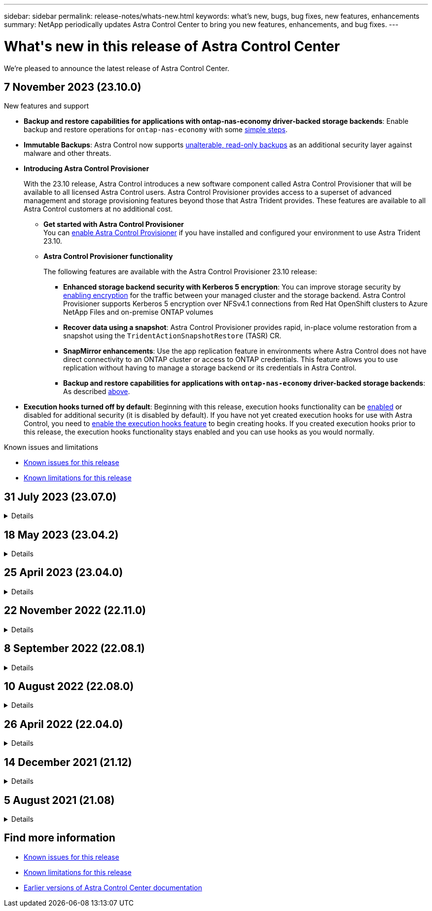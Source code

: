 ---
sidebar: sidebar
permalink: release-notes/whats-new.html
keywords: what's new, bugs, bug fixes, new features, enhancements
summary: NetApp periodically updates Astra Control Center to bring you new features, enhancements, and bug fixes.
---

= What\'s new in this release of Astra Control Center
:hardbreaks:
:icons: font
:imagesdir: ../media/release-notes/

[.lead]
We're pleased to announce the latest release of Astra Control Center.

== 7 November 2023 (23.10.0)

.New features and support

[[nas-eco-backup-restore]]
* *Backup and restore capabilities for applications with ontap-nas-economy driver-backed storage backends*: Enable backup and restore operations for `ontap-nas-economy` with some link:../use/protect-apps.html#enable-backup-and-restore-for-ontap-nas-economy-operations[simple steps^].

* *Immutable Backups*: Astra Control now supports link:../concepts/data-protection.html#immutable-backups[unalterable, read-only backups^] as an additional security layer against malware and other threats.

* *Introducing Astra Control Provisioner*
+
With the 23.10 release, Astra Control introduces a new software component called Astra Control Provisioner that will be available to all licensed Astra Control users. Astra Control Provisioner provides access to a superset of advanced management and storage provisioning features beyond those that Astra Trident provides. These features are available to all Astra Control customers at no additional cost.

** *Get started with Astra Control Provisioner*
You can link:../use/enable-acp.html[enable Astra Control Provisioner^] if you have installed and configured your environment to use Astra Trident 23.10.

** *Astra Control Provisioner functionality*
+
The following features are available with the Astra Control Provisioner 23.10 release:

*** *Enhanced storage backend security with Kerberos 5 encryption*: You can improve storage security by link:../use-acp/configure-storage-backend-encryption.html[enabling encryption^] for the traffic between your managed cluster and the storage backend. Astra Control Provisioner supports Kerberos 5 encryption over NFSv4.1 connections from Red Hat OpenShift clusters to Azure NetApp Files and on-premise ONTAP volumes

*** *Recover data using a snapshot*: Astra Control Provisioner provides rapid, in-place volume restoration from a snapshot using the `TridentActionSnapshotRestore` (TASR) CR.

*** *SnapMirror enhancements*: Use the app replication feature in environments where Astra Control does not have direct connectivity to an ONTAP cluster or access to ONTAP credentials. This feature allows you to use replication without having to manage a storage backend or its credentials in Astra Control. 
//You can also explicitly trigger SnapMirror updates for a particular snapshot and monitor snapshot destination transfer and protection.

*** *Backup and restore capabilities for applications with `ontap-nas-economy` driver-backed storage backends*: As described <<nas-eco-backup-restore,above>>.

* *Execution hooks turned off by default*: Beginning with this release, execution hooks functionality can be link:../use/execution-hooks.html#enable-the-execution-hooks-feature[enabled] or disabled for additional security (it is disabled by default). If you have not yet created execution hooks for use with Astra Control, you need to link:../use/execution-hooks.html#enable-the-execution-hooks-feature[enable the execution hooks feature^] to begin creating hooks. If you created execution hooks prior to this release, the execution hooks functionality stays enabled and you can use hooks as you would normally.

.Known issues and limitations

* link:../release-notes/known-issues.html[Known issues for this release^]
* link:../release-notes/known-limitations.html[Known limitations for this release^]

== 31 July 2023 (23.07.0)
.Details
[%collapsible]
====
.New features and support

* https://docs.netapp.com/us-en/astra-control-center-2307/get-started/requirements.html#storage-backends[Support for using NetApp MetroCluster in a stretch configuration as a storage backend^]
* https://docs.netapp.com/us-en/astra-control-center-2307/get-started/requirements.html#storage-backends[Support for using Longhorn as a storage backend^]
* https://docs.netapp.com/us-en/astra-control-center-2307/use/replicate_snapmirror.html#delete-an-application-replication-relationship[Applications can now be replicated between ONTAP backends from the same Kubernetes cluster]
* https://docs.netapp.com/us-en/astra-control-center-2307/use/manage-remote-authentication.html[Astra Control Center now supports 'userPrincipalName' as an alternative login attribute for remote (LDAP) users^]
* https://docs.netapp.com/us-en/astra-control-center-2307/use/execution-hooks.html[New execution hook type 'post-failover' can be run after replication failover with Astra Control Center^]
* Clone workflows now support live clones only (the current state of managed application). To clone from a snapshot or backup, use the https://docs.netapp.com/us-en/astra-control-center-2307/use/restore-apps.html[restore workflow^].

.Known issues and limitations

* https://docs.netapp.com/us-en/astra-control-center-2307/release-notes/known-issues.html[Known issues for this release^]
* https://docs.netapp.com/us-en/astra-control-center-2307/release-notes/known-limitations.html[Known limitations for this release^]
====
// End snippet

== 18 May 2023 (23.04.2)
.Details
[%collapsible]
====
This patch release (23.04.2) for Astra Control Center (23.04.0) provides support for https://newreleases.io/project/github/kubernetes-csi/external-snapshotter/release/v6.1.0[Kubernetes CSI external snapshotter v6.1.0^] and fixes the following:

* A bug with in-place application restore when using execution hooks
* Connection issues with the bucket service
====
// End snippet

== 25 April 2023 (23.04.0)
.Details
[%collapsible]
====
.New features and support

* https://docs.netapp.com/us-en/astra-control-center-2304/concepts/licensing.html[90-day evaluation license enabled by default for new Astra Control Center installations^]
* https://docs.netapp.com/us-en/astra-control-center-2304/use/execution-hooks.html[Enhanced execution hooks functionality with additional filtering options^]
* https://docs.netapp.com/us-en/astra-control-center-2304/use/execution-hooks.html[Execution hooks can now be run after replication failover with Astra Control Center^]
* https://docs.netapp.com/us-en/astra-control-center-2304/use/restore-apps.html#migrate-from-ontap-nas-economy-storage-to-ontap-nas-storage[Support for migrating volumes from the 'ontap-nas-economy storage' class to the 'ontap-nas' storage class^]
* https://docs.netapp.com/us-en/astra-control-center-2304/use/restore-apps.html#filter-resources-during-an-application-restore[Support for including or excluding application resources during restore operations^]
* https://docs.netapp.com/us-en/astra-control-center-2304/use/manage-apps.html[Support for managing data-only applications]

.Known issues and limitations

* https://docs.netapp.com/us-en/astra-control-center-2304/release-notes/known-issues.html[Known issues for this release^]
* https://docs.netapp.com/us-en/astra-control-center-2304/release-notes/known-limitations.html[Known limitations for this release^]
====
// End snippet

== 22 November 2022 (22.11.0)
.Details
[%collapsible]
====
.New features and support

* https://docs.netapp.com/us-en/astra-control-center-2211/use/manage-apps.html#define-apps[Support for applications that span across multiple namespaces^]
* https://docs.netapp.com/us-en/astra-control-center-2211/use/manage-apps.html#define-apps[Support for including cluster resources in an application definition^]
* https://docs.netapp.com/us-en/astra-control-center-2211/use/manage-remote-authentication.html[Enhanced LDAP authentication with role-based access control (RBAC) integration^]
* https://docs.netapp.com/us-en/astra-control-center-2211/get-started/requirements.html[Added support for Kubernetes 1.25 and Pod Security Admission (PSA)^]
* https://docs.netapp.com/us-en/astra-control-center-2211/use/monitor-running-tasks.html[Enhanced progress reporting for your backup, restore, and clone operations^]


.Known issues and limitations
* https://docs.netapp.com/us-en/astra-control-center-2211/release-notes/known-issues.html[Known issues for this release^]
* https://docs.netapp.com/us-en/astra-control-center-2211/release-notes/known-limitations.html[Known limitations for this release^]
====
// End snippet

== 8 September 2022 (22.08.1)
.Details
[%collapsible]
====
This patch release (22.08.1) for Astra Control Center (22.08.0) fixes minor bugs in app replication using NetApp SnapMirror.
====
// End snippet

== 10 August 2022 (22.08.0)
// Start snippet: collapsible block (open on page load)
.Details
[%collapsible]
====

.New features and support

* https://docs.netapp.com/us-en/astra-control-center-2208/use/replicate_snapmirror.html[App replication using NetApp SnapMirror technology^]
* https://docs.netapp.com/us-en/astra-control-center-2208/use/manage-apps.html#define-apps[Improved app management workflow^]
* https://docs.netapp.com/us-en/astra-control-center-2208/use/execution-hooks.html[Enhanced provide-your-own execution hooks functionality^]
+
NOTE: The NetApp provided default pre- and post-snapshot execution hooks for specific applications have been removed in this release. If you upgrade to this release and do not provide your own execution hooks for snapshots, Astra Control will take crash-consistent snapshots only. Visit the https://github.com/NetApp/Verda[NetApp Verda^] GitHub repository for sample execution hook scripts that you can modify to fit your environment.

* https://docs.netapp.com/us-en/astra-control-center-2208/get-started/requirements.html[Support for VMware Tanzu Kubernetes Grid Integrated Edition (TKGI)^]
* https://docs.netapp.com/us-en/astra-control-center-2208/get-started/requirements.html#operational-environment-requirements[Support for Google Anthos^]
* https://docs.netapp.com/us-en/astra-automation-2208/workflows_infra/ldap_prepare.html[LDAP configuration (via Astra Control API)^]

.Known issues and limitations
* https://docs.netapp.com/us-en/astra-control-center-2208/release-notes/known-issues.html[Known issues for this release^]
* https://docs.netapp.com/us-en/astra-control-center-2208/release-notes/known-limitations.html[Known limitations for this release^]

====
// End snippet

== 26 April 2022 (22.04.0)
// Start snippet: collapsible block (open on page load)
.Details
[%collapsible]
====

.New features and support


* https://docs.netapp.com/us-en/astra-control-center-2204/concepts/user-roles-namespaces.html[Namespace role-based access control (RBAC)^]
* https://docs.netapp.com/us-en/astra-control-center-2204/get-started/install_acc-cvo.html[Support for Cloud Volumes ONTAP^]
* https://docs.netapp.com/us-en/astra-control-center-2204/get-started/requirements.html#ingress-for-on-premises-kubernetes-clusters[Generic ingress enablement for Astra Control Center^]
* https://docs.netapp.com/us-en/astra-control-center-2204/use/manage-buckets.html#remove-a-bucket[Bucket removal from Astra Control^]
* https://docs.netapp.com/us-en/astra-control-center-2204/get-started/requirements.html#tanzu-kubernetes-grid-cluster-requirements[Support for VMware Tanzu Portfolio^]

.Known issues and limitations
* https://docs.netapp.com/us-en/astra-control-center-2204/release-notes/known-issues.html[Known issues for this release^]
* https://docs.netapp.com/us-en/astra-control-center-2204/release-notes/known-limitations.html[Known limitations for this release^]

====
// End snippet

== 14 December 2021 (21.12)
// Start snippet: collapsible block (open on page load)
.Details
[%collapsible]
====

.New features and support

* https://docs.netapp.com/us-en/astra-control-center-2112/use/restore-apps.html[Application restore^]
* https://docs.netapp.com/us-en/astra-control-center-2112/use/execution-hooks.html[Execution hooks^]
* https://docs.netapp.com/us-en/astra-control-center-2112/get-started/requirements.html#supported-app-installation-methods[Support for applications deployed with namespace-scoped operators^]
* https://docs.netapp.com/us-en/astra-control-center-2112/get-started/requirements.html[Additional support for upstream Kubernetes and Rancher^]
* https://docs.netapp.com/us-en/astra-control-center-2112/use/upgrade-acc.html[Astra Control Center upgrades^]
* https://docs.netapp.com/us-en/astra-control-center-2112/get-started/acc_operatorhub_install.html[Red Hat OperatorHub option for installation^]

.Resolved issues
* https://docs.netapp.com/us-en/astra-control-center-2112/release-notes/resolved-issues.html[Resolved issues for this release^]

.Known issues and limitations
* https://docs.netapp.com/us-en/astra-control-center-2112/release-notes/known-issues.html[Known issues for this release^]
* https://docs.netapp.com/us-en/astra-control-center-2112/release-notes/known-limitations.html[Known limitations for this release^]

====
// End snippet

== 5 August 2021 (21.08)
// Start snippet: collapsible block (open on page load)
.Details
[%collapsible]
====

Initial release of Astra Control Center.

* https://docs.netapp.com/us-en/astra-control-center-2108/concepts/intro.html[What it is^]
* https://docs.netapp.com/us-en/astra-control-center-2108/concepts/architecture.html[Understand architecture and components^]
* https://docs.netapp.com/us-en/astra-control-center-2108/get-started/requirements.html[What it takes to get started^]
* https://docs.netapp.com/us-en/astra-control-center-2108/get-started/install_acc.html[Install^] and https://docs.netapp.com/us-en/astra-control-center-2108/get-started/setup_overview.html[setup^]
* https://docs.netapp.com/us-en/astra-control-center-2108/use/manage-apps.html[Manage^] and https://docs.netapp.com/us-en/astra-control-center-2108/use/protect-apps.html[protect^] apps
* https://docs.netapp.com/us-en/astra-control-center-2108/use/manage-buckets.html[Manage buckets^] and https://docs.netapp.com/us-en/astra-control-center-2108/use/manage-backend.html[storage backends^]
* https://docs.netapp.com/us-en/astra-control-center-2108/use/manage-users.html[Manage accounts^]
* https://docs.netapp.com/us-en/astra-control-center-2108/rest-api/api-intro.html[Automate with API^]

====
// End snippet

== Find more information

* link:../release-notes/known-issues.html[Known issues for this release]
* link:../release-notes/known-limitations.html[Known limitations for this release]
* link:../acc-earlier-versions.html[Earlier versions of Astra Control Center documentation]
